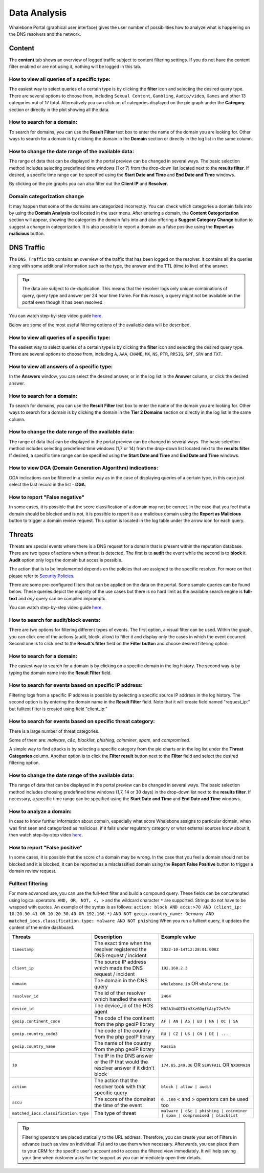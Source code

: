 Data Analysis
=============

Whalebone Portal (graphical user interface) gives the user number of
possibilities how to analyze what is happening on the DNS resolvers and
the network.

Content
-------

The **content** tab shows an overview of logged traffic subject to content filtering settings. If you do not have the content filter enabled or are not using it, nothing will be logged in this tab.

How to view all queries of a specific type:
~~~~~~~~~~~~~~~~~~~~~~~~~~~~~~~~~~~~~~~~~~~

The easiest way to select queries of a certain type is by clicking the **filter** icon and selecting the desired query type. There are several options to choose from, including ``Sexual Content``, ``Gambling``, ``Audio/video``, ``Games`` and other 13 categories out of 17 total. Alternatively you can click on of categories displayed on the pie graph under the **Category** section or directly in the plot showing all the data.


How to search for a domain:
~~~~~~~~~~~~~~~~~~~~~~~~~~~

To search for domains, you can use the **Result Filter** text box to enter the name of the domain you are looking for. Other ways to search for a domain is by clicking the domain in the **Domain** section or directly in the log list in the same column.

How to change the date range of the available data:
~~~~~~~~~~~~~~~~~~~~~~~~~~~~~~~~~~~~~~~~~~~~~~~~~~~

The range of data that can be displayed in the portal preview can be changed in several ways. The basic selection method includes selecting predefined time windows (1 or 7) from the drop-down list located next to the **results filter**. If desired, a specific time range can be specified using the **Start Date and Time** and **End Date and Time** windows.


By clicking on the pie graphs you can also filter out the **Client IP** and **Resolver**.

Domain categorization change
~~~~~~~~~~~~~~~~~~~~~~~~~~~~~~~~~~~~~~~~~~~~~~~~~~~

It may happen that some of the domains are categorized incorrectly. You can check which categories a domain falls into by using the **Domain Analysis** tool located in the user menu. After entering a domain, the **Content Categorization** section will appear, showing the categories the domain falls into and also offering a **Suggest Category Change** button to suggest a change in categorization. It is also possible to report a domain as a false positive using the **Report as malicious** button.
 
DNS Traffic
-----------

The ``DNS Traffic`` tab contains an overview of the traffic that has
been logged on the resolver. It contains all the queries along with some
additional information such as the type, the answer and the TTL (time to
live) of the answer.

.. tip:: The data are subject to de-duplication. This means that the resolver
   logs only unique combinations of query, query type and answer per 24
   hour time frame. For this reason, a query might not be available on
   the portal even though it has been resolved.

You can watch step-by-step video guide `here <https://docs.whalebone.io/en/latest/video_guides.html#dns-traffic>`__.

Below are some of the most useful filtering options of the available data will be described.


How to view all queries of a specific type:
~~~~~~~~~~~~~~~~~~~~~~~~~~~~~~~~~~~~~~~~~~~

The easiest way to select queries of a certain type is by clicking the **filter** icon and selecting the desired query type. There are several options to choose from, including ``A``, ``AAA``, ``CNAME``, ``MX``, ``NS``, ``PTR``, ``RRSIG``,
``SPF``, ``SRV`` and ``TXT``.


How to view all answers of a specific type:
~~~~~~~~~~~~~~~~~~~~~~~~~~~~~~~~~~~~~~~~~~~

In the **Answers** window, you can select the desired answer, or in the log list in the **Answer** column, or click the desired answer.

How to search for a domain:
~~~~~~~~~~~~~~~~~~~~~~~~~~~

To search for domains, you can use the **Result Filter** text box to enter the name of the domain you are looking for. Other ways to search for a domain is by clicking the domain in the **Tier 2 Domains** section or directly in the log list in the same column.

How to change the date range of the available data:
~~~~~~~~~~~~~~~~~~~~~~~~~~~~~~~~~~~~~~~~~~~~~~~~~~~

The range of data that can be displayed in the portal preview can be changed in several ways. The basic selection method includes selecting predefined time windows (1,7 or 14) from the drop-down list located next to the **results filter**. If desired, a specific time range can be specified using the **Start Date and Time** and **End Date and Time** windows.

How to view DGA (Domain Generation Algorithm) indications:
~~~~~~~~~~~~~~~~~~~~~~~~~~~~~~~~~~~~~~~~~~~~~~~~~~~~~~~~~~

DGA indications can be filtered in a similar way as in the case of displaying queries of a certain type, in this case just select the last record in the list - **DGA**.

How to report "False negative"
~~~~~~~~~~~~~~~~~~~~~~~~~~~~~~~

In some cases, it is possible that the score classification of a domain may not be correct. In the case that you feel that a domain should be blocked and is not, it is possible to report it as a malicious domain using the **Report as Malicious** button to trigger a domain review request. This option is located in the log table under the arrow icon for each query.
 

Threats
-------

Threats are special events where there is a DNS request for a domain
that is present within the reputation database. There are two types of
actions when a threat is detected. The first is to **audit** the event while
the second is to **block** it. **Audit** option only logs the domain but acces is possible.

The action that is to be implemented depends on the policies that are
assigned to the specific resolver. For more on that please refer to
`Security Policies <http://docs.whalebone.io/en/latest/security_policies.html>`__.

There are some pre-configured filters that can be applied on the data on
the portal. Some sample queries can be found below. These queries depict
the majority of the use cases but there is no hard limit as the
available search engine is **full-text** and *any* query can be compiled
impromptu.

You can watch step-by-step video guide `here. <https://docs.whalebone.io/en/latest/video_guides.html#threats>`__


How to search for audit/block events:
~~~~~~~~~~~~~~~~~~~~~~~~~~~~~~~~~~~~~

There are two options for filtering different types of events. The first option, a visual filter can be used. Within the graph, you can click one of the actions (audit, block, allow) to filter it and display only the cases in which the event occurred. Second one is to click next to the **Result's filter** field on the **Filter button** and choose desired filtering option.

How to search for a domain:
~~~~~~~~~~~~~~~~~~~~~~~~~~

The easiest way to search for a domain is by clicking on a specific domain in the log history. The second way is by typing the domain name into the **Result Filter** field.


How to search for events based on specific IP address:
~~~~~~~~~~~~~~~~~~~~~~~~~~~~~~~~~~~~~~~~~~~~~~~~~~~~~~

Filtering logs from a specific IP address is possible by selecting a specific source IP address in the log history. The second option is by entering the domain name in the **Result Filter** field. Note that it will create field named "request_ip:" but fulltext filter is created using field "client_ip:"

How to search for events based on specific threat category:
~~~~~~~~~~~~~~~~~~~~~~~~~~~~~~~~~~~~~~~~~~~~~~~~~~~~~~~~~~~

There is a large number of threat categories.

Some of them are: *malware*, *c&c*, *blacklist*,
*phishing*, *coinminer*, *spam*, and *compromised*.

A simple way to find attacks is by selecting a specific category from the pie charts or in the log list under the **Threat Categories** column. Another option is to click the **Filter result** button next to the **Filter** field and select the desired filtering option.


How to change the date range of the available data:
~~~~~~~~~~~~~~~~~~~~~~~~~~~~~~~~~~~~~~~~~~~~~~~~~~~

The range of data that can be displayed in the portal preview can be changed in several ways.
The basic selection method includes choosing predefined time windows (1,7, 14 or 30 days) in the drop-down list next to the **results filter**. If necessary, a specific time range can be specified using the **Start Date and Time** and **End Date and Time** windows.

How to analyze a domain:
~~~~~~~~~~~~~~~~~~~~~~~~

In case to know further information about domain, especially what score 
Whalebone assigns to particular domain, when was first seen and categorized 
as malicious, if it falls under regulatory category or what external sources 
know about it, then watch step-by-step video `here <https://docs.whalebone.io/en/latest/video_guides.html#domain-analysis>`__.

How to report "False positive"
~~~~~~~~~~~~~~~~~~~~~~~~~~~~~~~
In some cases, it is possible that the score of a domain may be wrong. In the case that you feel a domain should not be blocked and it is blocked, it can be reported as a misclassified domain using the **Report False Positive** button to trigger a domain review request.

Fulltext filtering
~~~~~~~~~~~~~~~~~~

For more advanced use, you can use the full-text filter and build a compound query.
These fields can be concatenated using logical operators. ``AND, OR, NOT, <, >`` and the wildcard character ``*`` are supported. Strings do not have to be wrapped with quotes. An example of the syntax is as follows:
``action: block AND accu:>70 AND (client_ip: 10.20.30.41 OR 10.20.30.40 OR 192.168.*)``
``AND NOT geoip.country_name: Germany AND matched_iocs.classification.type: malware AND NOT phishing`` 
When you run a fulltext query, it updates the content of the entire dashboard.

+--------------------------------------+-------------------------------------------------------------------------------------------+--------------------------------------------------------------------------+
| Threats                              | Description                                                                               |  Example value                                                           |
+======================================+===========================================================================================+==========================================================================+
| ``timestamp``                        | The exact time when the resolver registered the DNS request / incident                    | ``2022-10-14T12:28:01.000Z``                                             |
+--------------------------------------+-------------------------------------------------------------------------------------------+--------------------------------------------------------------------------+
| ``client_ip``                        | The source IP address which made the DNS request / incident                               | ``192.168.2.3``                                                          |
+--------------------------------------+-------------------------------------------------------------------------------------------+--------------------------------------------------------------------------+
| ``domain``                           | The domain in the DNS query                                                               | ``whalebone.io`` OR ``whale*one.io``                                     |
+--------------------------------------+-------------------------------------------------------------------------------------------+--------------------------------------------------------------------------+
| ``resolver_id``                      | The id of ther resolver which handled the event                                           | ``2404``                                                                 |
+--------------------------------------+-------------------------------------------------------------------------------------------+--------------------------------------------------------------------------+
| ``device_id``                        | The device_id of the HOS agent                                                            | ``MB2A1b4OTDin3Xz6DgftAip72v57e``                                        |
+--------------------------------------+-------------------------------------------------------------------------------------------+--------------------------------------------------------------------------+
| ``geoip.continent_code``             | The code of the continent from the php geoIP library                                      | ``AF | AN | AS | EU | NA | OC | SA``                                     |
+--------------------------------------+-------------------------------------------------------------------------------------------+--------------------------------------------------------------------------+
| ``geoip.country_code3``              | The code of the country from the php geoIP library                                        | ``RU | CZ | US | CN | DE | ...``                                         |
+--------------------------------------+-------------------------------------------------------------------------------------------+--------------------------------------------------------------------------+
| ``geoip.country_name``               | The name of the country from the php geoIP library                                        | ``Russia``                                                               |
+--------------------------------------+-------------------------------------------------------------------------------------------+--------------------------------------------------------------------------+
| ``ip``                               | The IP in the DNS answer or the IP that would the resolver answer if it didn't block      | ``174.85.249.36`` OR ``SERVFAIL`` OR ``NXDOMAIN``                        |
+--------------------------------------+-------------------------------------------------------------------------------------------+--------------------------------------------------------------------------+
| ``action``                           | The action that the resolver took with that specific query                                | ``block | allow | audit``                                                |
+--------------------------------------+-------------------------------------------------------------------------------------------+--------------------------------------------------------------------------+
| ``accu``                             | The score of the domainat the time of the event                                           |  ``0..100`` < and > operators can be used too                            |
+--------------------------------------+-------------------------------------------------------------------------------------------+--------------------------------------------------------------------------+
| ``matched_iocs.classification.type`` | The type of threat                                                                        | ``malware | c&c | phishing | coinminer | spam | compromised | blacklist``|
+--------------------------------------+-------------------------------------------------------------------------------------------+--------------------------------------------------------------------------+

.. tip:: Filtering operators are placed statically to the URL address. Therefore, you can create your set of
	Filters in advance (such as view on individual IPs) and to use them when necessary. Afterwards, you
	can place them to your CRM for the specific user's account and to access the filtered view immediately. It
	will help saving your time when customer asks for the support as you can immediately open their
	details.

